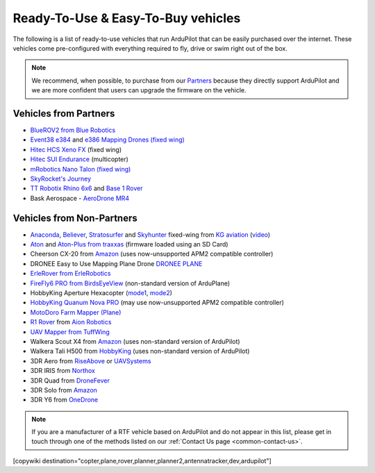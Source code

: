 .. _common-rtf:

===================================
Ready-To-Use & Easy-To-Buy vehicles
===================================

The following is a list of ready-to-use vehicles that run ArduPilot that can be easily purchased over the internet.
These vehicles come pre-configured with everything required to fly, drive or swim right out of the box.

.. note::

   We recommend, when possible, to purchase from our `Partners <http://ardupilot.org/about/Partners>`__ because they directly support ArduPilot and we are more confident that users can upgrade the firmware on the vehicle.

Vehicles from Partners
======================

* `BlueROV2 from Blue Robotics <https://bluerobotics.com/store/rov/bluerov2/>`__
* `Event38 e384 <https://event38.com/fixed-wing/e384-mapping-drone/>`__ and `e386 Mapping Drones (fixed wing) <https://event38.com/fixed-wing/e386-mapping-drone/>`__
* `Hitec HCS Xeno FX <https://hitecnology.com/drones/hcs-xeno-fx-fixed-wing-mapping-suas>`__ (fixed wing)
* `Hitec SUI Endurance <https://hitecnology.com/drones/sui-endurance-multipurpose-professional-multirotor>`__ (multicopter)
* `mRobotics Nano Talon (fixed wing) <https://store.mrobotics.io/ProductDetails.asp?ProductCode=mRo-talon0318-mr>`__
* `SkyRocket's Journey <http://sky-viper.com/journey/>`__
* `TT Robotix Rhino 6x6 <http://www.ttrobotix.com/product/rhino6x6>`__ and `Base 1 Rover <http://www.ttrobotix.com/product/base1rover>`__
* Bask Aerospace - `AeroDrone MR4 <http://www.baskaerospace.com.au/aerodrone/mr4>`__

Vehicles from Non-Partners
==========================

* `Anaconda <http://kgaviation.com/store/p11/anaconda>`__, `Believer <http://kgaviation.com/store/p13/The_Believer_.html>`__, `Stratosurfer <http://kgaviation.com/store/p12/stratosurfer>`__ and `Skyhunter <http://kgaviation.com/store/p10/skyhunter>`__ fixed-wing from `KG aviation <http://kgaviation.com/index.html>`__ (`video <https://www.youtube.com/watch?v=Yx1k8VgpHlU>`__)
* `Aton <https://traxxas.com/products/models/heli/Aton-Plus>`__ and `Aton-Plus from traxxas <https://traxxas.com/products/models/heli/Aton-Plus>`__ (firmware loaded using an SD Card)
* Cheerson CX-20 from `Amazon <https://www.amazon.com/Cheerson-CX-20-CX20-Auto-Pathfinder-Quadcopter/dp/B00J7OGX9C>`__ (uses now-unsupported APM2 compatible controller)
* DRONEE  Easy to Use Mapping Plane Drone `DRONEE PLANE <https://dronee.aero/pages/droneeplane>`__
* `ErleRover from ErleRobotics <https://erlerobotics.com/blog/product/erle-rover/>`__
* `FireFly6 PRO from BirdsEyeView <https://www.birdseyeview.aero/products/firefly6>`__ (non-standard version of ArduPlane)
* HobbyKing Aperture Hexacopter (`mode1 <https://hobbyking.com/en_us/aperture-rtf-m1.html?___store=en_us>`__, `mode2 <https://hobbyking.com/en_us/aperture-rtf-m2.html?___store=en_us>`__)
* `HobbyKing Quanum Nova PRO <https://hobbyking.com/en_us/nova-pro-main-body-esc-radio-receiver-charger-rtf-mode-1.html?___store=en_usl>`__ (may use now-unsupported APM2 compatible controller)
* `MotoDoro Farm Mapper (Plane) <http://motodoro.com/product/farm-mapper-uav/>`__
* `R1 Rover <https://store.aionrobotics.com/products/r1-ardupilot?variant=429602832411>`__ from `Aion Robotics <https://www.aionrobotics.com/>`__
* `UAV Mapper from TuffWing <http://www.tuffwing.com/products/drone_mapper.html>`__
* Walkera Scout X4 from `Amazon <https://www.amazon.com/gp/product/B00TY464GC/ref=s9_dcacsd_dcoop_bw_c_x_7_w>`__ (uses non-standard version of ArduPilot)
* Walkera Tali H500 from `HobbyKing <https://hobbyking.com/en_us/walkera-tali-h500-gps-hexacopter-with-3-axis-gimbal-and-battery-pnf.html?___store=en_us>`__ (uses non-standard version of ArduPilot)
* 3DR Aero from `RiseAbove <http://www.riseabove.com.au/3dr-aero-m-915>`__ or `UAVSystems <https://www.uavsystemsinternational.com/product/3d-robotics-aero-m/>`__
* 3DR IRIS from `Northox <https://northox.myshopify.com/collections/frontpage/products/iris-drone>`__
* 3DR Quad from `DroneFever <http://dronefever.com/3DR-ArduCopter-Quad-D-Almost-Ready-to-Fly.html>`__
* 3DR Solo from `Amazon <https://www.amazon.com/3DR-Solo-Quadcopter-No-Gimbal/dp/B00ZPM7BOG>`__
* 3DR Y6 from `OneDrone <http://onedrone.com/store/3drobotics/ardupilot/3dr-arducopter-y6-kit.html>`__

.. note::

   If you are a manufacturer of a RTF vehicle based on ArduPilot and do not appear in this list, please get in touch through one of the methods listed on our :ref:`Contact Us page <common-contact-us>`.

[copywiki destination="copter,plane,rover,planner,planner2,antennatracker,dev,ardupilot"]
